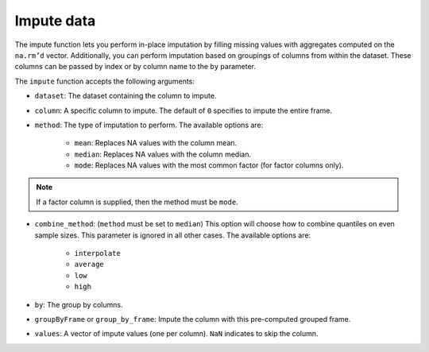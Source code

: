 Impute data
===========

The impute function lets you perform in-place imputation by filling missing values with aggregates computed on the ``na.rm’d`` vector. Additionally, you can perform imputation based on groupings of columns from within the dataset. These columns can be passed by index or by column name to the ``by`` parameter. 

The ``impute`` function accepts the following arguments:

- ``dataset``: The dataset containing the column to impute.
- ``column``: A specific column to impute. The default of ``0`` specifies to impute the entire frame.
- ``method``: The type of imputation to perform. The available options are:
    
    - ``mean``: Replaces NA values with the column mean.
    - ``median``: Replaces NA values with the column median. 
    - ``mode``: Replaces NA values with the most common factor (for factor columns only).

.. note::

    If a factor column is supplied, then the method must be ``mode``.

- ``combine_method``: (``method`` must be set to ``median``) This option will choose how to combine quantiles on even sample sizes. This parameter is ignored in all other cases. The available options are:
    
    - ``interpolate`` 
    - ``average`` 
    - ``low``
    - ``high``

- ``by``: The group by columns.
- ``groupByFrame`` or ``group_by_frame``: Impute the column with this pre-computed grouped frame.
- ``values``:  A vector of impute values (one per column). ``NaN`` indicates to skip the column.

.. tabs::
   .. code-tab:: python

        import h2o
        h2o.init()

        # Import the airlines dataset
        air_path = "https://s3.amazonaws.com/h2o-airlines-unpacked/allyears2k.csv"
        air = h2o.import_file(path=air_path)
        air.dim
        [43978, 31]

        # Mean impute the DepTime column based on the Origin and Distance columns
        DeptTime_impute = air.impute("DepTime", method = "mean", by = ["Origin", "Distance"])
        DeptTime_impute
        Origin      Distance    mean_DepTime
        --------  ----------  --------------
        ABE              253         1149.7
        ABE              481          812
        ABQ              223         1229.33
        ABQ              277         1565
        ABQ              289         1529
        ABQ              321         1267.06
        ABQ              328         1301.85
        ABQ              332         1655
        ABQ              349          813.28
        ABQ              487         1536.14

        [1497 rows x 3 columns]

        # Revert imputations
        air = h2o.import_file(path=air_path)

        # Mode impute the TailNum column
        mode_impute = air.impute("TailNum", method = "mode")
        mode_impute
        [nan, nan, nan, nan, nan, nan, nan, nan, nan, nan, 3499.0, nan, nan, nan, nan, nan, nan, nan, nan, nan, nan, nan, nan, nan, nan, nan, nan, nan, nan, nan, nan]

        # Revert imputations
        air = h2o.import_file(path=air_path)

        # Mode impute the TailNum column based on the Month and Year columns
        mode_impute = air.impute("TailNum", method = "mode", by=["Month", "Year"])
        mode_impute
        Year    Month    mode_TailNum
        ------  -------  --------------
          1987       10            3499
          1988        1            3499
          1989        1            3499
          1990        1            3499
          1991        1            3499
          1992        1            3499
          1993        1            3499
          1994        1            3499
          1995        1            3500
          1996        1             672

        [22 rows x 3 columns]

   .. code-tab:: r R

      	library(h2o)
      	h2o.init()

        # Upload the Airlines dataset
        file_path <- "https://s3.amazonaws.com/h2o-airlines-unpacked/allyears2k.csv"
        air <- h2o.importFile(file_path, "air")
        print(dim(air))
        43978    31

        # Show the number of rows with NA.
        print(numNAs <- sum(is.na(air$DepTime)))
        [1] 1086

        DepTime_mean <- mean(air$DepTime, na.rm = TRUE)
        print(DepTime_mean)
        [1] 1345.847

        # Mean impute the DepTime column
        h2o.impute(air, "DepTime", method = "mean")
        [1]     NaN      NaN      NaN      NaN 1345.847      NaN      NaN      NaN
      	[9]     NaN      NaN      NaN      NaN      NaN      NaN      NaN      NaN
      	[17]    NaN      NaN      NaN      NaN      NaN      NaN      NaN      NaN
      	[25]    NaN      NaN      NaN      NaN      NaN      NaN      NaN

      	# Revert the imputations
      	air <- h2o.importFile(filePath, "air")

      	# Impute the column using a grouping based on the Origin and Distance
      	# If the Origin and Distance produce groupings of NAs, then no imputation will be done (NAs will result).
      	h2o.impute(air, "DepTime", method = "mean", by = c("Dest"))
      	  Dest mean_DepTime
      	1  ABE     1671.795
      	2  ABQ     1308.074
      	3  ACY     1651.095
      	4  ALB     1405.412
      	5  AMA     1404.333
      	6  ANC     2022.000

      	[134 rows x 2 columns]

      	# Revert the imputations
      	air <- h2o.importFile(filePath, "air")

      	# Impute a factor column by the most common factor in that column
      	h2o.impute(air, "TailNum", method = "mode")
      	 [1]  NaN  NaN  NaN  NaN  NaN  NaN  NaN  NaN  NaN  NaN 3499  NaN  NaN  NaN  NaN
      	[16]  NaN  NaN  NaN  NaN  NaN  NaN  NaN  NaN  NaN  NaN  NaN  NaN  NaN  NaN  NaN
      	[31]  NaN

      	# Revert imputations
      	air <- h2o.importFile(filePath, "air")

      	# Impute a factor column using a grouping based on the Month
      	h2o.impute(air, "TailNum", method = "mode", by=c("Month"))
      	  Month mode_TailNum
      	1     1         3499
      	2    10         3499


